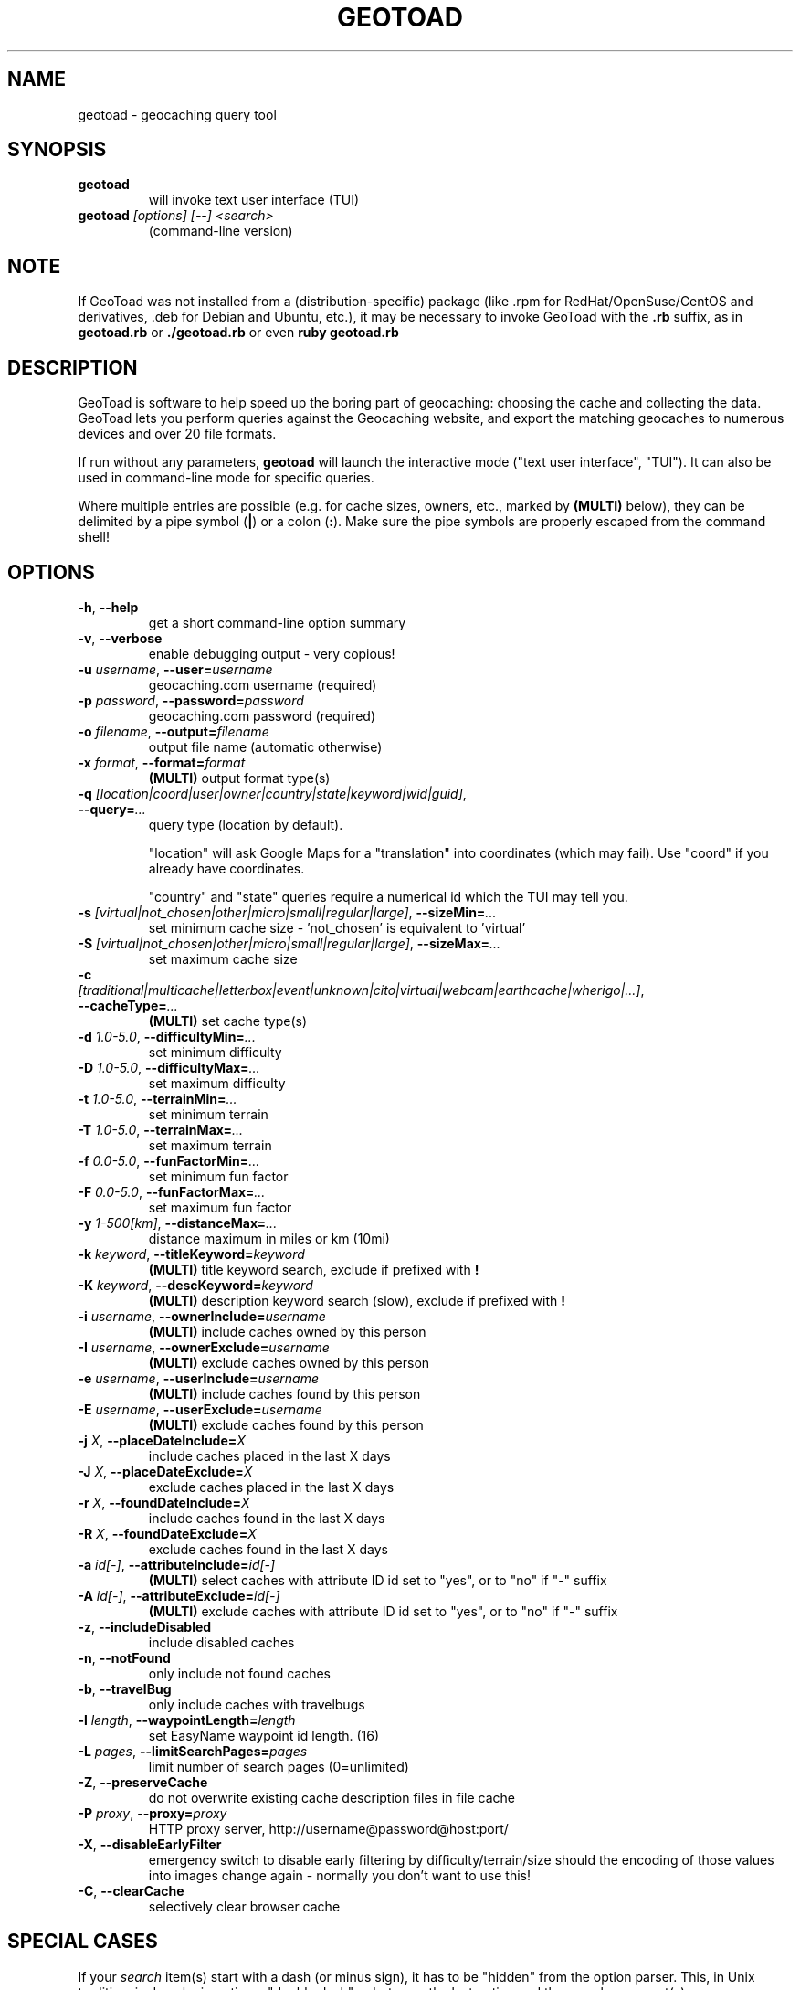 .TH GEOTOAD 1
.SH NAME
geotoad \- geocaching query tool
.SH SYNOPSIS
.TP
.B geotoad
 will invoke text user interface (TUI)
.TP
.B geotoad \fI[options]\fR \fI[--]\fR \fI<search>\fR
 (command-line version)
.SH NOTE
If GeoToad was not installed from a (distribution-specific) package
(like .rpm for RedHat/OpenSuse/CentOS and derivatives, .deb for Debian
and Ubuntu, etc.), it may be necessary to invoke GeoToad with the
.B .rb
suffix, as in
.B geotoad.rb
or
.B ./geotoad.rb
or even
.B ruby geotoad.rb
.
.SH DESCRIPTION
GeoToad is software to help speed up the boring part of geocaching:
choosing the cache and collecting the data. GeoToad lets you perform
queries against the Geocaching website, and export the matching geocaches
to numerous devices and over 20 file formats.
.P
If run without any parameters,
.B geotoad
will launch the interactive mode ("text user interface", "TUI").
It can also be used in command-line mode for specific queries.
.PP
Where multiple entries are possible (e.g. for cache sizes, owners, etc.,
marked by \fB(MULTI)\fR below),
they can be delimited by a pipe symbol (\fB|\fR) or a colon (\fB:\fR).
Make sure the pipe symbols are properly escaped from the command shell!
.SH OPTIONS
.TP
\fB-h\fR, \fB--help\fR\fR
get a short command-line option summary
.TP
\fB-v\fR, \fB--verbose\fR\fR
enable debugging output - very copious!
.TP
\fB-u \fR\fIusername\fR, \fB--user=\fR\fIusername\fR\fR
geocaching.com username (required)
.TP
\fB-p \fR\fIpassword\fR, \fB--password=\fR\fIpassword\fR
geocaching.com password (required)
.TP
\fB-o \fR\fIfilename\fR, \fB--output=\fR\fIfilename\fR
output file name (automatic otherwise)
.TP
\fB-x \fR\fIformat\fR, \fB--format=\fR\fIformat\fR
\fB(MULTI)\fR
output format type(s)
.TP
\fB-q \fR\fI[location|coord|user|owner|country|state|keyword|wid|guid]\fR, \fB--query=\fR\fI...\fR
query type (location by default).

"location" will ask Google Maps for a "translation" into coordinates (which may fail).
Use "coord" if you already have coordinates.

"country" and "state" queries require a numerical id which the TUI may tell you.
.TP
\fB-s \fR\fI[virtual|not_chosen|other|micro|small|regular|large]\fR, \fB--sizeMin=\fR\fI...\fR
set minimum cache size - 'not_chosen' is equivalent to 'virtual'
.TP
\fB-S \fR\fI[virtual|not_chosen|other|micro|small|regular|large]\fR, \fB--sizeMax=\fR\fI...\fR
set maximum cache size
.TP
\fB-c \fR\fI[traditional|multicache|letterbox|event|unknown|cito|virtual|webcam|earthcache|wherigo|...]\fR, \fB--cacheType=\fR\fI...\fR
\fB(MULTI)\fR
set cache type(s)
.TP
\fB-d \fR\fI1.0-5.0\fR, \fB--difficultyMin=\fR\fI...\fR
set minimum difficulty
.TP
\fB-D \fR\fI1.0-5.0\fR, \fB--difficultyMax=\fR\fI...\fR
set maximum difficulty
.TP
\fB-t \fR\fI1.0-5.0\fR, \fB--terrainMin=\fR\fI...\fR
set minimum terrain
.TP
\fB-T \fR\fI1.0-5.0\fR, \fB--terrainMax=\fR\fI...\fR
set maximum terrain
.TP
\fB-f \fR\fI0.0-5.0\fR, \fB--funFactorMin=\fR\fI...\fR
set minimum fun factor
.TP
\fB-F \fR\fI0.0-5.0\fR, \fB--funFactorMax=\fR\fI...\fR
set maximum fun factor
.TP
\fB-y \fR\fI1-500[km]\fR, \fB--distanceMax=\fR\fI...\fR
distance maximum in miles or km (10mi)
.TP
\fB-k \fR\fIkeyword\fR, \fB--titleKeyword=\fR\fIkeyword\fR
\fB(MULTI)\fR
title keyword search, exclude if prefixed with \fB!\fR
.TP
\fB-K \fR\fIkeyword\fR, \fB--descKeyword=\fR\fIkeyword\fR
\fB(MULTI)\fR
description keyword search (slow), exclude if prefixed with \fB!\fR
.TP
\fB-i \fR\fIusername\fR, \fB--ownerInclude=\fR\fIusername\fR
\fB(MULTI)\fR
include caches owned by this person
.TP
\fB-I \fR\fIusername\fR, \fB--ownerExclude=\fR\fIusername\fR
\fB(MULTI)\fR
exclude caches owned by this person
.TP
\fB-e \fR\fIusername\fR, \fB--userInclude=\fR\fIusername\fR
\fB(MULTI)\fR
include caches found by this person
.TP
\fB-E \fR\fIusername\fR, \fB--userExclude=\fR\fIusername\fR
\fB(MULTI)\fR
exclude caches found by this person
.TP
\fB-j \fR\fIX\fR, \fB--placeDateInclude=\fR\fIX\fR
include caches placed in the last X days
.TP
\fB-J \fR\fIX\fR, \fB--placeDateExclude=\fR\fIX\fR
exclude caches placed in the last X days
.TP
\fB-r \fR\fIX\fR, \fB--foundDateInclude=\fR\fIX\fR
include caches found in the last X days
.TP
\fB-R \fR\fIX\fR, \fB--foundDateExclude=\fR\fIX\fR
exclude caches found in the last X days
.TP
\fB-a \fR\fIid[-]\fR, \fB--attributeInclude=\fR\fIid[-]\fR
\fB(MULTI)\fR
select caches with attribute ID id set to "yes", or to "no" if "-" suffix
.TP
\fB-A \fR\fIid[-]\fR, \fB--attributeExclude=\fR\fIid[-]\fR
\fB(MULTI)\fR
exclude caches with attribute ID id set to "yes", or to "no" if "-" suffix
.TP
\fB-z\fR, \fB--includeDisabled\fR
include disabled caches
.TP
\fB-n\fR, \fB--notFound\fR
only include not found caches
.TP
\fB-b\fR, \fB--travelBug\fR
only include caches with travelbugs
.TP
\fB-l \fR\fIlength\fR, \fB--waypointLength=\fR\fIlength\fR
set EasyName waypoint id length. (16)
.TP
\fB-L \fR\fIpages\fR, \fB--limitSearchPages=\fR\fIpages\fR
limit number of search pages (0=unlimited)
.TP
\fB-Z\fR, \fB--preserveCache\fR
do not overwrite existing cache description files in file cache
.TP
\fB-P \fR\fIproxy\fR, \fB--proxy=\fR\fIproxy\fR
HTTP proxy server, http://username@password@host:port/
.TP
\fB-X\fR, \fB--disableEarlyFilter\fR
emergency switch to disable early filtering by difficulty/terrain/size
should the encoding of those values into images change again - normally
you don't want to use this!
.TP
\fB-C\fR, \fB--clearCache\fR
selectively clear browser cache
.SH SPECIAL CASES
If your
\fIsearch\fR
item(s) start with a dash (or minus sign), it has to be
"hidden" from the option parser. This, in Unix tradition, is done by
inserting a "double dash"
.B --
between the last option and the search argument(s).

Characters \fB!\fR and \fB|\fR may have to be "escaped" from the shell.

If
.B user
or
.B owner
names contain special (non-ASCII) characters, and you are using Windows,
you may not be able to login or run a "user" query.
In those cases, you'll have to pre-encode those characters.
.B http://www.utf8-chartable.de/unicode-utf8-table.pl?number=1024
will help you to look up the proper UTF-8 codes.
Prefix each two-digit hex value with a percent sign, for example:
.B (capital_letter_O_with_diaeresis)lscheich
will become
.B %c3%96lscheich
(the TUI will may show strange characters, don't worry about them).
.SH ENVIRONMENT
.TP
.B GEO_DIR
If set, geotoad will put its cache in this directory. If not the cache is
placed in ~/.geotoad/ . Note that it is not secure to set GEO_DIR to point
to a world-writable directory such as /tmp.
.TP
.B LANG
To properly handle special characters (which are not in the ASCII character
set, such as umlauts, etc.) we recommend to set
.B LANG
to
.B en_US.UTF-8
or similar. The syntax depends on the shell you're using:
 
.B setenv LANG en_US.UTF-8
for C-shell derivatives (csh, tcsh)
 
.B LANG=en_US.UTF-8; export LANG
for Bourne and Korn shell (sh, ksh)
 
.B export LANG=en_US.UTF-8
for Bourne Again shell and derivatives (bash, dash)
.TP
There is a known yet unfixed issue with the pre-built Windows executable:
To properly find some data files, 
it must be run from its own installation directory.
.SH OUTPUT FORMATS
.TP 0
 cachemate=   cetus+       csv          delorme      delorme-nour
 dna+         easygps      gclist       gcvisits     gpsdrive
 gpsman       gpspilot+    gpspoint     gpsutil+     gpx
 gpx-gsak     gpx-wpts     holux+       html         kml+
 list         magnav+      mapsend+     mxf          myfindgpx
 myfindlist   ozi          pcx+         psp+         sms
 tab          text         tiger        tmpro+       tpg+
 wp2guid      xmap+
    + requires gpsbabel in PATH           = requires cmconvert in PATH

.SH EXAMPLES
.TP
.B  geotoad
invokes the text user interface
.TP
.B  geotoad -u user -p password 27513
Why do we need a username and password? In October of 2004, Geocaching.com
began to require a login in order to see the coordinates of a geocache.
Please note: Put quotes around your username if it has any spaces in it.
You've just made a file named geotoad-output.loc containing all the
geocaches nearby the zipcode 27513 suitable to be read by EasyGPS. Here are
some more complex examples that you can work with:
.TP
.B  geotoad -u user -p password "N56 44.392, E015 52.780"  -y 5
Search for caches within 5 miles of the above coordinates
.TP
.B  geotoad -u user -p password 27513:27502:33434
You can combine searches with a delimiter (default is ":" or "|").
This works for all types, though it's most often used with coordinate searches.
.TP
.B  geotoad -u user -p password -x text -o nc.txt -n -q state 34
Outputs a text file with all of the caches in US state North Carolina that are
virgins (have never been found).
Please note that for state and country queries, the numerical id has to be used.
You may use the TUI to search for the country or state number.
.TP
.B  geotoad -u user -p password -x text -o palestine.txt -n -q country 276
Same as above, but for Palestine.
.TP
.B  geotoad -u user -p password -t 2.5 -x vcf -E "helixblue:Sallad" -o charlotte.vcf 28272
Gets every cache in the 100 mile radius of zipcode 28272, with a terrain
score of 2.5 or higher, and that helixblue and Sallad have not visited.
Outputs a VCF format file, which is usable by iPod's and other devices.
.TP
.B  geotoad -u user -p password -x html -b -K 'stream|creek|lake|river|ocean' -o watery.html -q state 15
Gets every cache in the state with travel bugs that matches those water keywords.
Makes a pretty HTML file out of it.
.TP
.B  geotoad -u user -p password -x gpx -o mylocal.gpx -z -y 1.75 -T 4 -q coord "N 51 23.456 E 012 34.567"
Create a GPX (1.0.1, with attributes) file with all caches around the location above,
max. 1.75 miles away, terrain value below or equal 4, include disabled ones.
.SH AUTHOR
Thomas Stromberg and The GeoToad Project
